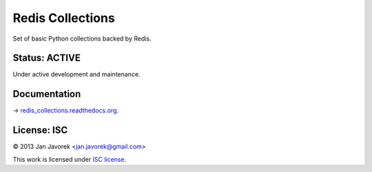 
Redis Collections
=================

Set of basic Python collections backed by Redis.

Status: ACTIVE
--------------

Under active development and maintenance.

Documentation
-------------

→ `redis_collections.readthedocs.org <https://redis_collections.readthedocs.org/>`_.

License: ISC
------------

© 2013 Jan Javorek <jan.javorek@gmail.com>

This work is licensed under `ISC license <https://en.wikipedia.org/wiki/ISC_license>`_.
